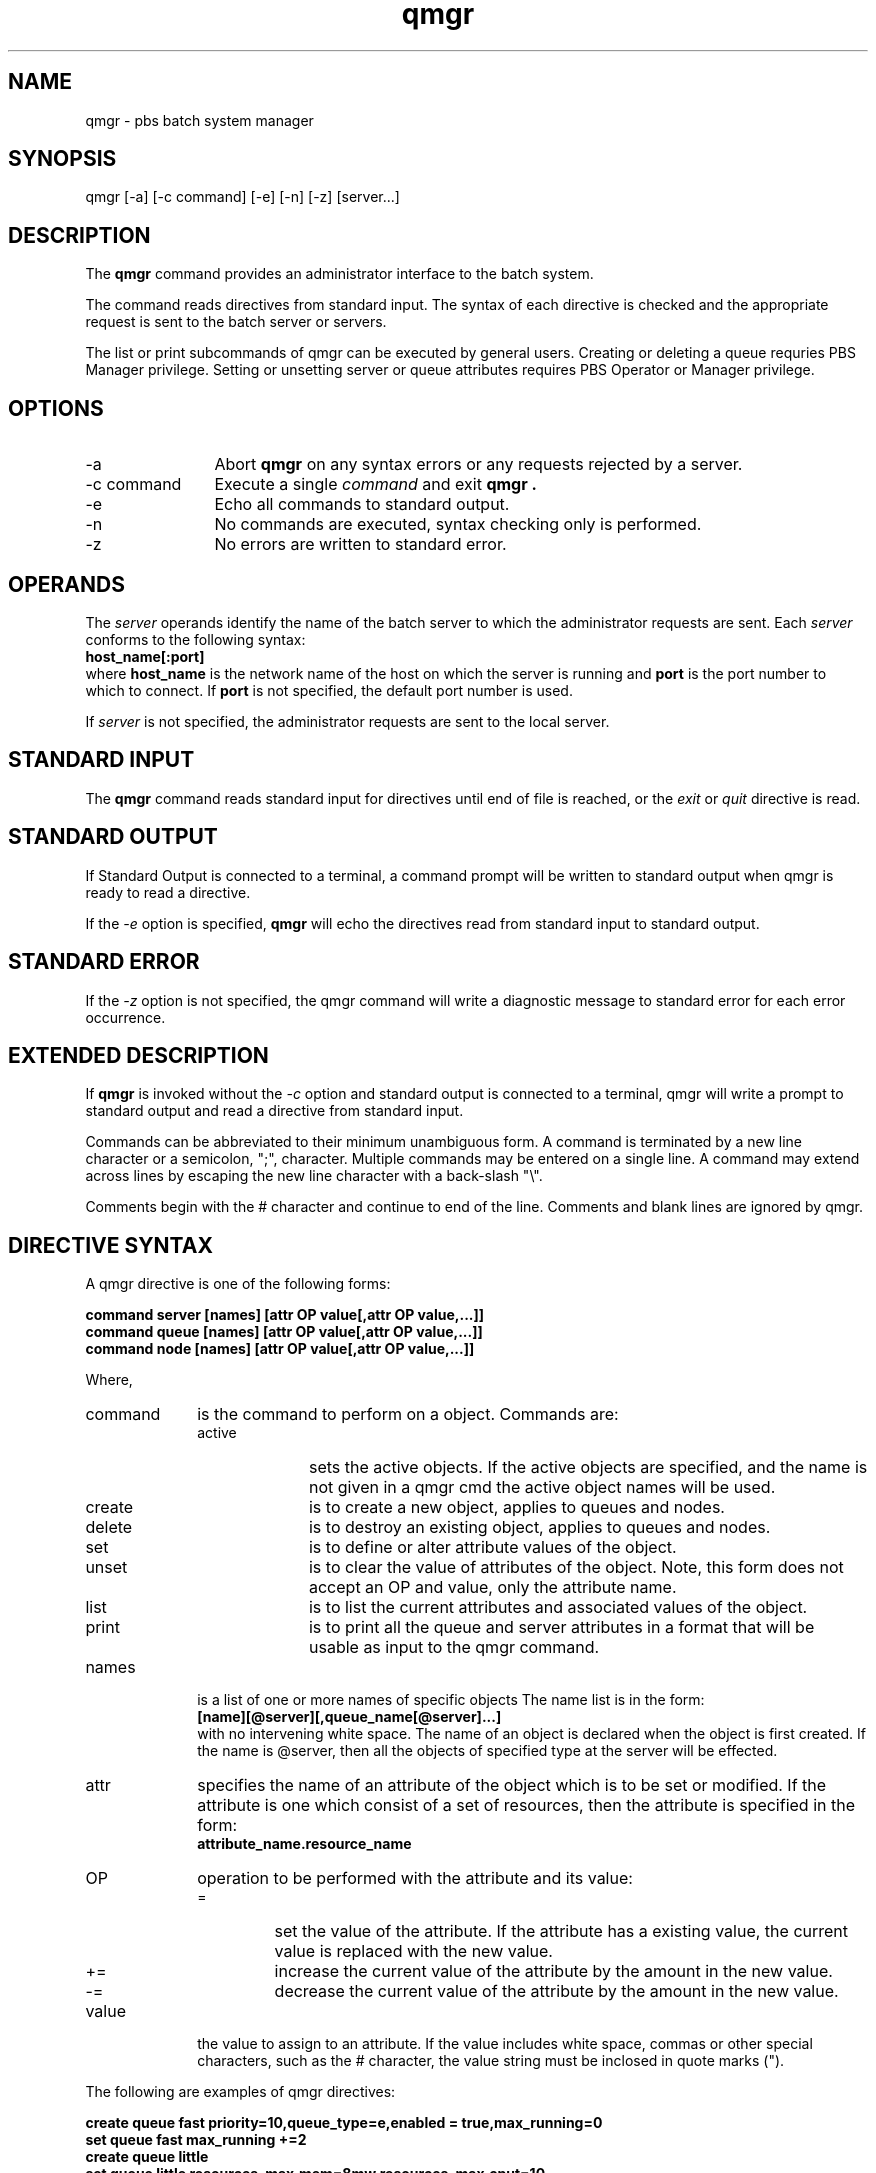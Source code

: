 .\"         OpenPBS (Portable Batch System) v2.3 Software License
.\" 
.\" Copyright (c) 1999-2000 Veridian Information Solutions, Inc.
.\" All rights reserved.
.\" 
.\" ---------------------------------------------------------------------------
.\" For a license to use or redistribute the OpenPBS software under conditions
.\" other than those described below, or to purchase support for this software,
.\" please contact Veridian Systems, PBS Products Department ("Licensor") at:
.\" 
.\"    www.OpenPBS.org  +1 650 967-4675                  sales@OpenPBS.org
.\"                        877 902-4PBS (US toll-free)
.\" ---------------------------------------------------------------------------
.\" 
.\" This license covers use of the OpenPBS v2.3 software (the "Software") at
.\" your site or location, and, for certain users, redistribution of the
.\" Software to other sites and locations.  Use and redistribution of
.\" OpenPBS v2.3 in source and binary forms, with or without modification,
.\" are permitted provided that all of the following conditions are met.
.\" After December 31, 2001, only conditions 3-6 must be met:
.\" 
.\" 1. Commercial and/or non-commercial use of the Software is permitted
.\"    provided a current software registration is on file at www.OpenPBS.org.
.\"    If use of this software contributes to a publication, product, or service
.\"    proper attribution must be given; see www.OpenPBS.org/credit.html
.\" 
.\" 2. Redistribution in any form is only permitted for non-commercial,
.\"    non-profit purposes.  There can be no charge for the Software or any
.\"    software incorporating the Software.  Further, there can be no
.\"    expectation of revenue generated as a consequence of redistributing
.\"    the Software.
.\" 
.\" 3. Any Redistribution of source code must retain the above copyright notice
.\"    and the acknowledgment contained in paragraph 6, this list of conditions
.\"    and the disclaimer contained in paragraph 7.
.\" 
.\" 4. Any Redistribution in binary form must reproduce the above copyright
.\"    notice and the acknowledgment contained in paragraph 6, this list of
.\"    conditions and the disclaimer contained in paragraph 7 in the
.\"    documentation and/or other materials provided with the distribution.
.\" 
.\" 5. Redistributions in any form must be accompanied by information on how to
.\"    obtain complete source code for the OpenPBS software and any
.\"    modifications and/or additions to the OpenPBS software.  The source code
.\"    must either be included in the distribution or be available for no more
.\"    than the cost of distribution plus a nominal fee, and all modifications
.\"    and additions to the Software must be freely redistributable by any party
.\"    (including Licensor) without restriction.
.\" 
.\" 6. All advertising materials mentioning features or use of the Software must
.\"    display the following acknowledgment:
.\" 
.\"     "This product includes software developed by NASA Ames Research Center,
.\"     Lawrence Livermore National Laboratory, and Veridian Information
.\"     Solutions, Inc.
.\"     Visit www.OpenPBS.org for OpenPBS software support,
.\"     products, and information."
.\" 
.\" 7. DISCLAIMER OF WARRANTY
.\" 
.\" THIS SOFTWARE IS PROVIDED "AS IS" WITHOUT WARRANTY OF ANY KIND. ANY EXPRESS
.\" OR IMPLIED WARRANTIES, INCLUDING, BUT NOT LIMITED TO, THE IMPLIED WARRANTIES
.\" OF MERCHANTABILITY, FITNESS FOR A PARTICULAR PURPOSE, AND NON-INFRINGEMENT
.\" ARE EXPRESSLY DISCLAIMED.
.\" 
.\" IN NO EVENT SHALL VERIDIAN CORPORATION, ITS AFFILIATED COMPANIES, OR THE
.\" U.S. GOVERNMENT OR ANY OF ITS AGENCIES BE LIABLE FOR ANY DIRECT OR INDIRECT,
.\" INCIDENTAL, SPECIAL, EXEMPLARY, OR CONSEQUENTIAL DAMAGES (INCLUDING, BUT NOT
.\" LIMITED TO, PROCUREMENT OF SUBSTITUTE GOODS OR SERVICES; LOSS OF USE, DATA,
.\" OR PROFITS; OR BUSINESS INTERRUPTION) HOWEVER CAUSED AND ON ANY THEORY OF
.\" LIABILITY, WHETHER IN CONTRACT, STRICT LIABILITY, OR TORT (INCLUDING
.\" NEGLIGENCE OR OTHERWISE) ARISING IN ANY WAY OUT OF THE USE OF THIS SOFTWARE,
.\" EVEN IF ADVISED OF THE POSSIBILITY OF SUCH DAMAGE.
.\" 
.\" This license will be governed by the laws of the Commonwealth of Virginia,
.\" without reference to its choice of law rules.
.if \n(Pb .ig Iq
.TH qmgr 1B "" Local PBS
.\"         OpenPBS (Portable Batch System) v2.3 Software License
.\" 
.\" Copyright (c) 1999-2000 Veridian Information Solutions, Inc.
.\" All rights reserved.
.\" 
.\" ---------------------------------------------------------------------------
.\" For a license to use or redistribute the OpenPBS software under conditions
.\" other than those described below, or to purchase support for this software,
.\" please contact Veridian Systems, PBS Products Department ("Licensor") at:
.\" 
.\"    www.OpenPBS.org  +1 650 967-4675                  sales@OpenPBS.org
.\"                        877 902-4PBS (US toll-free)
.\" ---------------------------------------------------------------------------
.\" 
.\" This license covers use of the OpenPBS v2.3 software (the "Software") at
.\" your site or location, and, for certain users, redistribution of the
.\" Software to other sites and locations.  Use and redistribution of
.\" OpenPBS v2.3 in source and binary forms, with or without modification,
.\" are permitted provided that all of the following conditions are met.
.\" After December 31, 2001, only conditions 3-6 must be met:
.\" 
.\" 1. Commercial and/or non-commercial use of the Software is permitted
.\"    provided a current software registration is on file at www.OpenPBS.org.
.\"    If use of this software contributes to a publication, product, or service
.\"    proper attribution must be given; see www.OpenPBS.org/credit.html
.\" 
.\" 2. Redistribution in any form is only permitted for non-commercial,
.\"    non-profit purposes.  There can be no charge for the Software or any
.\"    software incorporating the Software.  Further, there can be no
.\"    expectation of revenue generated as a consequence of redistributing
.\"    the Software.
.\" 
.\" 3. Any Redistribution of source code must retain the above copyright notice
.\"    and the acknowledgment contained in paragraph 6, this list of conditions
.\"    and the disclaimer contained in paragraph 7.
.\" 
.\" 4. Any Redistribution in binary form must reproduce the above copyright
.\"    notice and the acknowledgment contained in paragraph 6, this list of
.\"    conditions and the disclaimer contained in paragraph 7 in the
.\"    documentation and/or other materials provided with the distribution.
.\" 
.\" 5. Redistributions in any form must be accompanied by information on how to
.\"    obtain complete source code for the OpenPBS software and any
.\"    modifications and/or additions to the OpenPBS software.  The source code
.\"    must either be included in the distribution or be available for no more
.\"    than the cost of distribution plus a nominal fee, and all modifications
.\"    and additions to the Software must be freely redistributable by any party
.\"    (including Licensor) without restriction.
.\" 
.\" 6. All advertising materials mentioning features or use of the Software must
.\"    display the following acknowledgment:
.\" 
.\"     "This product includes software developed by NASA Ames Research Center,
.\"     Lawrence Livermore National Laboratory, and Veridian Information
.\"     Solutions, Inc.
.\"     Visit www.OpenPBS.org for OpenPBS software support,
.\"     products, and information."
.\" 
.\" 7. DISCLAIMER OF WARRANTY
.\" 
.\" THIS SOFTWARE IS PROVIDED "AS IS" WITHOUT WARRANTY OF ANY KIND. ANY EXPRESS
.\" OR IMPLIED WARRANTIES, INCLUDING, BUT NOT LIMITED TO, THE IMPLIED WARRANTIES
.\" OF MERCHANTABILITY, FITNESS FOR A PARTICULAR PURPOSE, AND NON-INFRINGEMENT
.\" ARE EXPRESSLY DISCLAIMED.
.\" 
.\" IN NO EVENT SHALL VERIDIAN CORPORATION, ITS AFFILIATED COMPANIES, OR THE
.\" U.S. GOVERNMENT OR ANY OF ITS AGENCIES BE LIABLE FOR ANY DIRECT OR INDIRECT,
.\" INCIDENTAL, SPECIAL, EXEMPLARY, OR CONSEQUENTIAL DAMAGES (INCLUDING, BUT NOT
.\" LIMITED TO, PROCUREMENT OF SUBSTITUTE GOODS OR SERVICES; LOSS OF USE, DATA,
.\" OR PROFITS; OR BUSINESS INTERRUPTION) HOWEVER CAUSED AND ON ANY THEORY OF
.\" LIABILITY, WHETHER IN CONTRACT, STRICT LIABILITY, OR TORT (INCLUDING
.\" NEGLIGENCE OR OTHERWISE) ARISING IN ANY WAY OUT OF THE USE OF THIS SOFTWARE,
.\" EVEN IF ADVISED OF THE POSSIBILITY OF SUCH DAMAGE.
.\" 
.\" This license will be governed by the laws of the Commonwealth of Virginia,
.\" without reference to its choice of law rules.
.\" The following macros defination, Sh and Sx, are used to allow
.\" PBS man pages to be formatted with either -man macros or 
.\" be included in the PBS ERS which is formatted with -ms.
.\" 
.\" The presence of the register Pb defined as non zero will trigger
.\" the use of the Sx alternate form.  Otherwise the standard -man
.\" SH is used.
.\"
.de Sh
.ie \n(Pb .Sx \\$1 \\$2 \\$3 \\$4 \\$5 \\$6
.el .SH \\$1 \\$2 \\$3 \\$4 \\$5 \\$6
..
.\"
.de Sx
.RE
.sp
.B
\\$1 \\$2 \\$3 \\$4 \\$5 \\$6
.br
.RS
.R
..
.\"
.\" end of special PBS man/ERS macros
.\" --
.\" The following macros are style for object names and values.
.de Ar		\" command/function arguments and operands (italic)
.ft 2
.if \\n(.$>0 \&\\$1\f1\\$2
..
.de Av		\" data item values  (Helv)
.if  \n(Pb .ft 6
.if !\n(Pb .ft 3
.ps -1
.if \\n(.$>0 \&\\$1\s+1\f1\\$2
..
.de At		\" attribute and data item names (Helv Bold)
.if  \n(Pb .ft 6
.if !\n(Pb .ft 2
.ps -1
.if \\n(.$>0 \&\\$1\s+1\f1\\$2
..
.de Ty		\" Type-ins and examples (typewritter)
.if  \n(Pb .ft 5
.if !\n(Pb .ft 3
.if \\n(.$>0 \&\\$1\f1\\$2
..
.de Er		\" Error values ( [Helv] )
.if  \n(Pb .ft 6
.if !\n(Pb .ft 3
\&\s-1[\^\\$1\^]\s+1\f1\\$2
..
.de Sc		\" Symbolic constants ( {Helv} )
.if  \n(Pb .ft 6
.if !\n(Pb .ft 3
\&\s-1{\^\\$1\^}\s+1\f1\\$2
..
.de Al		\" Attribute list item, like .IP but set font and size
.if !\n(Pb .ig Ig
.ft 6
.IP "\&\s-1\\$1\s+1\f1"
.Ig
.if  \n(Pb .ig Ig
.ft 2
.IP "\&\\$1\s+1\f1"
.Ig
..
.\" the following pair of macros are used to bracket sections of code
.de Cs
.ft 5
.nf
..
.de Ce
.sp
.fi
.ft 1
..
.if !\n(Pb .ig Ig
.\" define sting Ji as section heading for Job Ids
.ds Ji 2.7.6
.\" define sting Di as section heading for Destination Ids
.ds Di 2.7.3
.\" define sting Si as section heading for Default Server
.ds Si 2.7.4
.Ig
.\" End of macros 
.Iq
.SH NAME
qmgr \- pbs batch system manager
.SH SYNOPSIS
qmgr [\^\-a\^] [\^\-c\ command\^] [\^\-e\^] [\^\-n\^]
[\^\-z\^] [\^server...]
.SH DESCRIPTION
The
.B qmgr
command provides an administrator interface to the batch system.
.LP
The command reads directives from standard input.  The syntax of each
directive is checked and the appropriate request is sent to the
batch server or servers.
.LP
The list or print subcommands of qmgr can be executed by general users.
Creating or deleting a queue requries PBS Manager privilege.  Setting or
unsetting server or queue attributes requires PBS Operator or Manager privilege.
.SH OPTIONS
.IP "\-a" 12
Abort
.B qmgr 
on any syntax errors or any requests rejected by a server.
.IP "\-c command"
Execute a single
.Ar command
and exit
.B qmgr .
.IP "\-e"
Echo all commands to standard output.
.IP "\-n"
No commands are executed, syntax checking only is performed.
.IP "\-z"
No errors are written to standard error.
.LP
.SH OPERANDS
The
.Ar server 
operands identify the name of the batch server to which the administrator
requests are sent.  Each
.Ar server
conforms to the following syntax:
.br
.Ty \ \ \ \ host_name[:port]
.br
where
.Ty host_name
is the network name of the host on which the server is running and
.Ty port
is the port number to which to connect.  If
.Ty port 
is not specified, the default port number is used.
.LP
If 
.Ar server
is not specified, the administrator requests are sent to the local
server.
.SH STANDARD INPUT
The
.B qmgr
command reads standard input for directives until end of file is reached,
or the
.I exit 
or
.I quit
directive is read.
.SH STANDARD OUTPUT
If Standard Output is connected to a terminal, a command prompt will
be written to standard output when qmgr is ready to read a directive.
.LP
If the
.Ar \-e
option is specified, 
.B qmgr
will echo the directives read from standard input to standard output.
.SH STANDARD ERROR
If the
.Ar \-z
option is not specified, the qmgr command will write a diagnostic message
to standard error for each error occurrence.
.SH EXTENDED DESCRIPTION
If
.B qmgr
is invoked without the
.Ar \-c
option and standard output is connected to a terminal, qmgr will write a
prompt to standard output and read a directive from
standard input.
.LP
Commands can be abbreviated to their minimum unambiguous form.
A command is terminated by a new line character or a semicolon, ";",
character.  Multiple commands may be entered on a single line.
A command may extend across lines by escaping the new line character
with a back-slash "\\".
.LP
Comments begin with the # character and continue to end of the line.
Comments and blank lines are ignored by qmgr.
.SH DIRECTIVE SYNTAX
A qmgr directive is one of the following forms:
.sp
.Ty "command\ server\ [names]\ [attr\ OP\ value[,attr\ OP\ value,...]]"
.br
.Ty "command\ queue\ [names]\ [attr\ OP\ value[,attr\ OP\ value,...]]"
.br
.Ty "command\ node\ [names]\ [attr\ OP\ value[,attr\ OP\ value,...]]"
.sp
Where, 
.IP command 10
is the command to perform on a object.  Commands are:
.RS
.IP active 10
sets the active objects.  If the active objects are specified, and the name is 
not given in a qmgr cmd the active object names will be used.
.IP create 10
is to create a new object, applies to queues and nodes.
.IP delete 10
is to destroy an existing object, applies to queues and nodes.
.IP set 10
is to define or alter attribute values of the object.
.IP unset 10
is to clear the value of attributes of the object.
Note, this form does not accept an OP and value, only the
attribute name.
.IP list 10
is to list the current attributes and associated values of the object.
.IP print 10
is to print all the queue and server attributes in a format that will be usable
as input to the qmgr command.
.RE
.IP names
is a list of one or more names of specific objects
The name list is in the form:
.br
.Ty "\ \ [name][@server][,queue_name[@server]...]"
.br
with no intervening white space.
The name of an object is declared when the object is first created.  If the 
name is @server, then all the objects of specified type at the server will be 
effected.
.IP attr
specifies the name of an attribute
of the object which is to be set or modified.
.if !\n(Pb .ig Ig
The attributes of objects are described in section 2 of the ERS.
.Ig
If the attribute is one which consist of a set of resources, then the
attribute is specified in the form:
.br
\ \ \fBattribute_name.resource_name\fP
.br
.IP OP
operation to be performed with the attribute and its value:
.RS
.IP =
set the value of the attribute.  If the attribute has a existing value, the
current value is replaced with the new value.
.IP +=
increase the current value of the attribute by the amount in the new value.
.IP \-=
decrease the current value of the attribute by the amount in the new value.
.RE
.IP value
the value to assign to an attribute.  If the value includes white space,
commas or other special characters, such as the # character,
the value string must be inclosed in quote marks (").
.LP
The following are examples of qmgr directives:
.sp
.ft 5
.nf
.Ty "create queue fast priority=10,queue_type=e,enabled = true,max_running=0"
.Ty "set queue fast max_running +=2"
.Ty "create queue little"
.Ty "set queue little resources_max.mem=8mw,resources_max.cput=10"
.Ty "unset queue fast max_running"
.Ty "set node state = down,offline"
.Ty "active server s1,s2,s3"
.Ty "list queue @server1"
.Ty "set queue max_running = 10	- uses active queues"
.fi
.ft 1
.LP
.SH EXIT STATUS
Upon successful processing of all the operands presented to the
qmgr
command, the exit status will be a value of zero.
.LP
If the qmgr command fails to process any operand, the
command exits with a value greater than zero.
.SH SEE ALSO
pbs_server(8B), pbs_queue_attributes(7B), pbs_server_attributes(7B),
qstart(8B), qstop(8B), qenable(8B), qdisable(8), pbs_resources(7B)
and the PBS External Reference Specification
.\" turn off any extra indent left by the Sh macro
.RE
